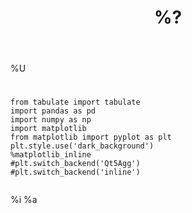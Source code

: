 #+Title: %? 
#+STARTUP: latexpreview
#+OPTIONS: LaTeX:t

%U
* 
#+BEGIN_SRC ipython :session :results output drawer 
from tabulate import tabulate
import pandas as pd
import numpy as np
import matplotlib
from matplotlib import pyplot as plt
plt.style.use('dark_background')
%matplotlib_inline
#plt.switch_backend('Qt5Agg')
#plt.switch_backend('inline')

#+END_SRC

%i
%a
